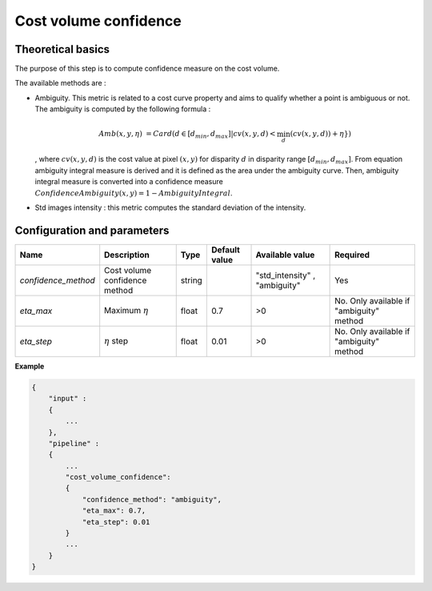.. _cost_volume_confidence:

Cost volume confidence
======================

Theoretical basics
------------------

The purpose of this step is to compute confidence measure on the cost volume.

The available methods are :

- Ambiguity. This metric is related to a cost curve property and aims to qualify whether a point is ambiguous or not.
  The ambiguity is computed by the following formula :

    .. math::

       Amb(x,y,\eta) &= Card(d \in [d_min,d_max] | cv(x,y,d) < \min_{d}(cv(x,y,d)) +\eta \})

  , where :math:`cv(x,y,d)` is the cost value at pixel :math:`(x,y)` for disparity :math:`d` in disparity range :math:`[d_{min},d_{max}]`.
  From equation ambiguity integral measure is derived and it is defined as the area under the ambiguity curve. Then, ambiguity integral measure
  is converted into a confidence measure :math:`Confidence Ambiguity(x,y) = 1 - Ambiguity Integral`.


- Std images intensity : this metric computes the standard deviation of the intensity.


Configuration and parameters
----------------------------

+--------------------------+-----------------------------------------------+--------+---------------+--------------------------------+------------------------------------------+
| Name                     | Description                                   | Type   | Default value | Available value                | Required                                 |
+==========================+===============================================+========+===============+================================+==========================================+
| *confidence_method*      | Cost volume confidence method                 | string |               | "std_intensity" , "ambiguity"  | Yes                                      |
+--------------------------+-----------------------------------------------+--------+---------------+--------------------------------+------------------------------------------+
| *eta_max*                | Maximum :math:`\eta`                          | float  | 0.7           | >0                             | No. Only available if "ambiguity" method |
+--------------------------+-----------------------------------------------+--------+---------------+--------------------------------+------------------------------------------+
| *eta_step*               | :math:`\eta` step                             | float  | 0.01          | >0                             | No. Only available if "ambiguity" method |
+--------------------------+-----------------------------------------------+--------+---------------+--------------------------------+------------------------------------------+


**Example**

.. sourcecode:: text

    {
        "input" :
        {
            ...
        },
        "pipeline" :
        {
            ...
            "cost_volume_confidence":
            {
                "confidence_method": "ambiguity",
                "eta_max": 0.7,
                "eta_step": 0.01
            }
            ...
        }
    }
